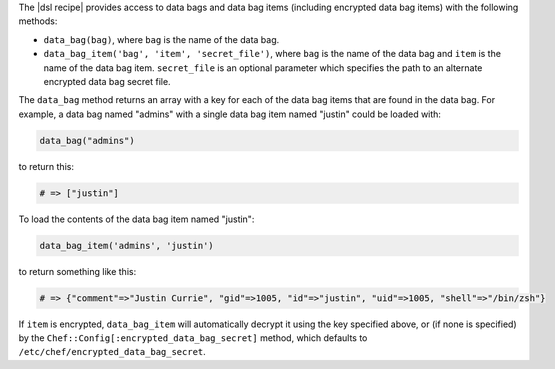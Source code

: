 .. The contents of this file are included in multiple topics.
.. This file should not be changed in a way that hinders its ability to appear in multiple documentation sets.

The |dsl recipe| provides access to data bags and data bag items (including encrypted data bag items) with the following methods:

* ``data_bag(bag)``, where ``bag`` is the name of the data bag.
* ``data_bag_item('bag', 'item', 'secret_file')``, where ``bag`` is the name of the data bag and ``item`` is the name of the data bag item. ``secret_file`` is an optional parameter which specifies the path to an alternate encrypted data bag secret file.

The ``data_bag`` method returns an array with a key for each of the data bag items that are found in the data bag. For example, a data bag named "admins" with a single data bag item named "justin" could be loaded with:

.. code-block:: ruby

   data_bag("admins")

to return this:

.. code-block:: ruby

   # => ["justin"]

To load the contents of the data bag item named "justin":

.. code-block:: ruby

   data_bag_item('admins', 'justin')

to return something like this:

.. code-block:: ruby

   # => {"comment"=>"Justin Currie", "gid"=>1005, "id"=>"justin", "uid"=>1005, "shell"=>"/bin/zsh"}

If ``item`` is encrypted, ``data_bag_item`` will automatically decrypt it using the key specified above, or (if none is specified) by the ``Chef::Config[:encrypted_data_bag_secret]`` method, which defaults to ``/etc/chef/encrypted_data_bag_secret``.
